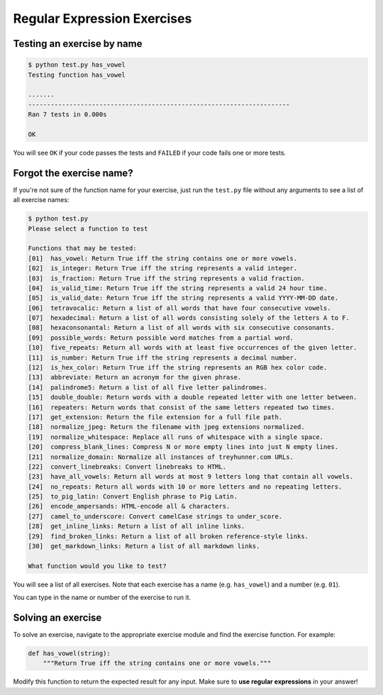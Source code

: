 Regular Expression Exercises
============================


Testing an exercise by name
---------------------------

.. code-block:: bash

    $ python test.py has_vowel
    Testing function has_vowel

    .......
    ----------------------------------------------------------------------
    Ran 7 tests in 0.000s

    OK

You will see ``OK`` if your code passes the tests and ``FAILED`` if your code fails one or more tests.

Forgot the exercise name?
-------------------------

If you're not sure of the function name for your exercise, just run the ``test.py`` file without any arguments to see a list of all exercise names:

.. code-block:: bash

    $ python test.py
    Please select a function to test

    Functions that may be tested:
    [01]  has_vowel: Return True iff the string contains one or more vowels.
    [02]  is_integer: Return True iff the string represents a valid integer.
    [03]  is_fraction: Return True iff the string represents a valid fraction.
    [04]  is_valid_time: Return True iff the string represents a valid 24 hour time.
    [05]  is_valid_date: Return True iff the string represents a valid YYYY-MM-DD date.
    [06]  tetravocalic: Return a list of all words that have four consecutive vowels.
    [07]  hexadecimal: Return a list of all words consisting solely of the letters A to F.
    [08]  hexaconsonantal: Return a list of all words with six consecutive consonants.
    [09]  possible_words: Return possible word matches from a partial word.
    [10]  five_repeats: Return all words with at least five occurrences of the given letter.
    [11]  is_number: Return True iff the string represents a decimal number.
    [12]  is_hex_color: Return True iff the string represents an RGB hex color code.
    [13]  abbreviate: Return an acronym for the given phrase.
    [14]  palindrome5: Return a list of all five letter palindromes.
    [15]  double_double: Return words with a double repeated letter with one letter between.
    [16]  repeaters: Return words that consist of the same letters repeated two times.
    [17]  get_extension: Return the file extension for a full file path.
    [18]  normalize_jpeg: Return the filename with jpeg extensions normalized.
    [19]  normalize_whitespace: Replace all runs of whitespace with a single space.
    [20]  compress_blank_lines: Compress N or more empty lines into just N empty lines.
    [21]  normalize_domain: Normalize all instances of treyhunner.com URLs.
    [22]  convert_linebreaks: Convert linebreaks to HTML.
    [23]  have_all_vowels: Return all words at most 9 letters long that contain all vowels.
    [24]  no_repeats: Return all words with 10 or more letters and no repeating letters.
    [25]  to_pig_latin: Convert English phrase to Pig Latin.
    [26]  encode_ampersands: HTML-encode all & characters.
    [27]  camel_to_underscore: Convert camelCase strings to under_score.
    [28]  get_inline_links: Return a list of all inline links.
    [29]  find_broken_links: Return a list of all broken reference-style links.
    [30]  get_markdown_links: Return a list of all markdown links.

    What function would you like to test?

You will see a list of all exercises.  Note that each exercise has a name (e.g. ``has_vowel``) and a number (e.g. ``01``).

You can type in the name or number of the exercise to run it.


Solving an exercise
-------------------

To solve an exercise, navigate to the appropriate exercise module and find the exercise function.  For example:

.. code-block:: python

    def has_vowel(string):
        """Return True iff the string contains one or more vowels."""

Modify this function to return the expected result for any input.  Make sure to **use regular expressions** in your answer!

